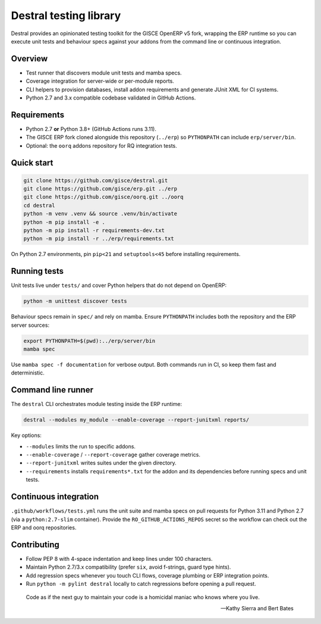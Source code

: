 Destral testing library
=======================

Destral provides an opinionated testing toolkit for the GISCE OpenERP v5 fork,
wrapping the ERP runtime so you can execute unit tests and behaviour specs
against your addons from the command line or continuous integration.

.. image:: https://badge.fury.io/py/destral.svg
    :target: https://badge.fury.io/py/destral

Overview
--------

* Test runner that discovers module unit tests and mamba specs.
* Coverage integration for server-wide or per-module reports.
* CLI helpers to provision databases, install addon requirements and generate
  JUnit XML for CI systems.
* Python 2.7 and 3.x compatible codebase validated in GitHub Actions.

Requirements
------------

* Python 2.7 **or** Python 3.8+ (GitHub Actions runs 3.11).
* The GISCE ERP fork cloned alongside this repository (``../erp``) so
  ``PYTHONPATH`` can include ``erp/server/bin``.
* Optional: the ``oorq`` addons repository for RQ integration tests.

Quick start
-----------

.. code-block:: console

   git clone https://github.com/gisce/destral.git
   git clone https://github.com/gisce/erp.git ../erp
   git clone https://github.com/gisce/oorq.git ../oorq
   cd destral
   python -m venv .venv && source .venv/bin/activate
   python -m pip install -e .
   python -m pip install -r requirements-dev.txt
   python -m pip install -r ../erp/requirements.txt

On Python 2.7 environments, pin ``pip<21`` and ``setuptools<45`` before
installing requirements.

Running tests
-------------

Unit tests live under ``tests/`` and cover Python helpers that do not depend on
OpenERP:

.. code-block:: console

   python -m unittest discover tests

Behaviour specs remain in ``spec/`` and rely on mamba. Ensure ``PYTHONPATH``
includes both the repository and the ERP server sources:

.. code-block:: console

   export PYTHONPATH=$(pwd):../erp/server/bin
   mamba spec

Use ``mamba spec -f documentation`` for verbose output. Both commands run in
CI, so keep them fast and deterministic.

Command line runner
-------------------

The ``destral`` CLI orchestrates module testing inside the ERP runtime:

.. code-block:: console

   destral --modules my_module --enable-coverage --report-junitxml reports/

Key options:

* ``--modules`` limits the run to specific addons.
* ``--enable-coverage`` / ``--report-coverage`` gather coverage metrics.
* ``--report-junitxml`` writes suites under the given directory.
* ``--requirements`` installs ``requirements*.txt`` for the addon and its
  dependencies before running specs and unit tests.

Continuous integration
----------------------

``.github/workflows/tests.yml`` runs the unit suite and mamba specs on pull
requests for Python 3.11 and Python 2.7 (via a ``python:2.7-slim`` container).
Provide the ``RO_GITHUB_ACTIONS_REPOS`` secret so the workflow can check out the
ERP and oorq repositories.

Contributing
------------

* Follow PEP 8 with 4-space indentation and keep lines under 100 characters.
* Maintain Python 2.7/3.x compatibility (prefer ``six``, avoid f-strings, guard
  type hints).
* Add regression specs whenever you touch CLI flows, coverage plumbing or ERP
  integration points.
* Run ``python -m pylint destral`` locally to catch regressions before opening a
  pull request.

.. epigraph::

   Code as if the next guy to maintain your code is a homicidal maniac who knows where you live.

   -- Kathy Sierra and Bert Bates
